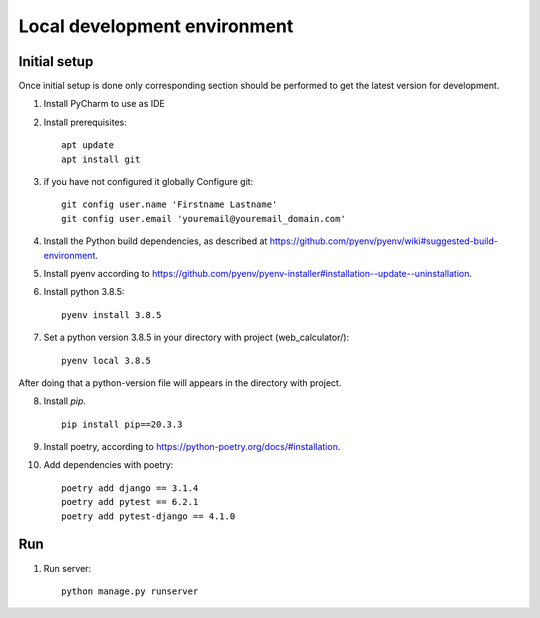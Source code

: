 Local development environment
================================


Initial setup
+++++++++++++

Once initial setup is done only corresponding section should be performed
to get the latest version for development.

#. Install PyCharm to use as IDE
#. Install prerequisites::

    apt update
    apt install git

#. if you have not configured it globally Configure git::

    git config user.name 'Firstname Lastname'
    git config user.email 'youremail@youremail_domain.com'

#. Install the Python build dependencies, as described at `<https://github.com/pyenv/pyenv/wiki#suggested-build-environment>`_.
#. Install pyenv according to `<https://github.com/pyenv/pyenv-installer#installation--update--uninstallation>`_.
#. Install python 3.8.5::

    pyenv install 3.8.5

#. Set a python version 3.8.5 in your directory with project (web_calculator/)::

    pyenv local 3.8.5


After doing that a python-version file will appears in the directory with project.

8. Install `pip`. ::

    pip install pip==20.3.3

#. Install poetry, according to `<https://python-poetry.org/docs/#installation>`_.

#. Add dependencies with poetry::

    poetry add django == 3.1.4
    poetry add pytest == 6.2.1
    poetry add pytest-django == 4.1.0

Run
++++

#. Run server::

    python manage.py runserver

